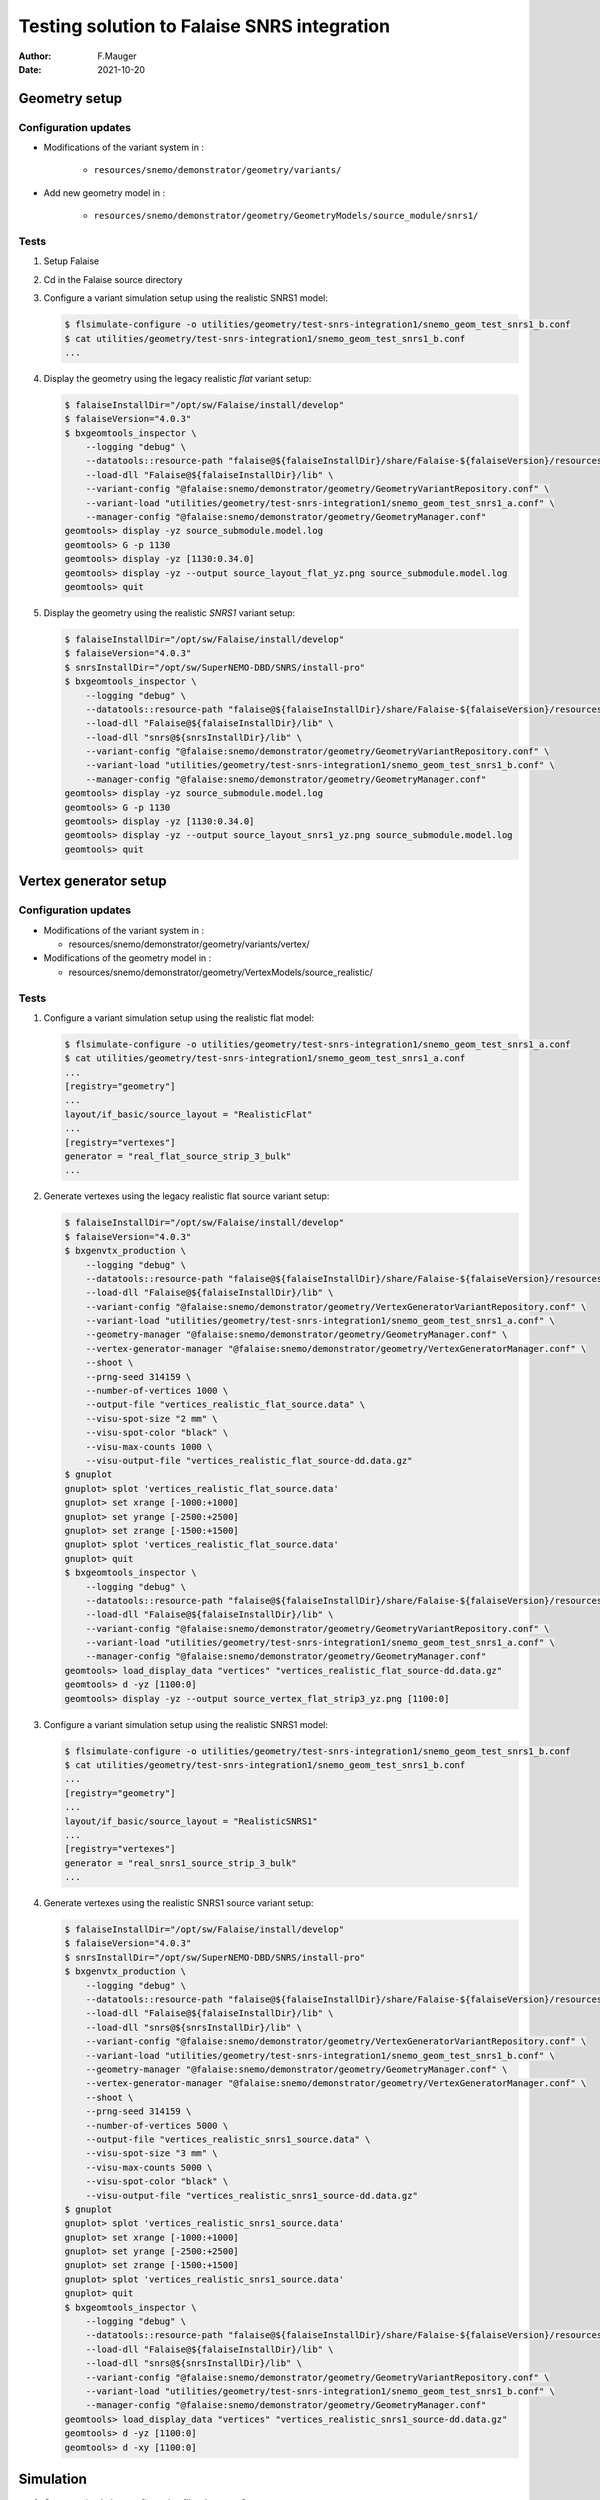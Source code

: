 ===============================================
Testing solution to Falaise SNRS integration
===============================================

:author: F.Mauger
:date: 2021-10-20
       
Geometry setup 
==============

Configuration updates
---------------------

* Modifications of the variant system in :

   - ``resources/snemo/demonstrator/geometry/variants/``

* Add new geometry model in :

   - ``resources/snemo/demonstrator/geometry/GeometryModels/source_module/snrs1/``

Tests
-----
  
#. Setup Falaise
#. Cd in the Falaise source directory
#. Configure a variant simulation setup using the realistic SNRS1 model:

   .. code:: shell
	     
      $ flsimulate-configure -o utilities/geometry/test-snrs-integration1/snemo_geom_test_snrs1_b.conf
      $ cat utilities/geometry/test-snrs-integration1/snemo_geom_test_snrs1_b.conf
      ...
   ..
   
#. Display the geometry using the legacy realistic *flat* variant setup:

   .. code:: shell

      $ falaiseInstallDir="/opt/sw/Falaise/install/develop"
      $ falaiseVersion="4.0.3"
      $ bxgeomtools_inspector \
          --logging "debug" \
	  --datatools::resource-path "falaise@${falaiseInstallDir}/share/Falaise-${falaiseVersion}/resources" \
	  --load-dll "Falaise@${falaiseInstallDir}/lib" \
	  --variant-config "@falaise:snemo/demonstrator/geometry/GeometryVariantRepository.conf" \
	  --variant-load "utilities/geometry/test-snrs-integration1/snemo_geom_test_snrs1_a.conf" \
	  --manager-config "@falaise:snemo/demonstrator/geometry/GeometryManager.conf" 
      geomtools> display -yz source_submodule.model.log
      geomtools> G -p 1130
      geomtools> display -yz [1130:0.34.0]
      geomtools> display -yz --output source_layout_flat_yz.png source_submodule.model.log
      geomtools> quit
   ..

   .. image:: images/source_layout_flat_yz.png
      :width: 80%

   ..
	 
#. Display the geometry using the realistic *SNRS1* variant setup:
  
   .. code:: shell

      $ falaiseInstallDir="/opt/sw/Falaise/install/develop"
      $ falaiseVersion="4.0.3"
      $ snrsInstallDir="/opt/sw/SuperNEMO-DBD/SNRS/install-pro"
      $ bxgeomtools_inspector \
          --logging "debug" \
	  --datatools::resource-path "falaise@${falaiseInstallDir}/share/Falaise-${falaiseVersion}/resources" \
	  --load-dll "Falaise@${falaiseInstallDir}/lib" \
	  --load-dll "snrs@${snrsInstallDir}/lib" \
	  --variant-config "@falaise:snemo/demonstrator/geometry/GeometryVariantRepository.conf" \
	  --variant-load "utilities/geometry/test-snrs-integration1/snemo_geom_test_snrs1_b.conf" \
	  --manager-config "@falaise:snemo/demonstrator/geometry/GeometryManager.conf" 
      geomtools> display -yz source_submodule.model.log
      geomtools> G -p 1130
      geomtools> display -yz [1130:0.34.0]
      geomtools> display -yz --output source_layout_snrs1_yz.png source_submodule.model.log
      geomtools> quit
   ..

   .. image:: images/source_layout_snrs1_yz.png
      :width: 80%

   ..

   .. image:: images/source_layout_snrs1_xy-a.png
      :width: 80%
	       
   ..
    
   .. image:: images/source_layout_snrs1_xy-b.png
      :width: 80%
	       
   ..
    
   .. image:: images/source_layout_snrs1_xy-c.png
      :width: 80%
	       
   ..
    
   .. image:: images/source_layout_snrs1_xy-d.png
      :width: 80%
	       
   ..


.. raw:: pdf
   
   PageBreak
..


Vertex generator setup
======================

Configuration updates
----------------------

* Modifications of the variant system in :

  * resources/snemo/demonstrator/geometry/variants/vertex/

* Modifications of the geometry model in :

  * resources/snemo/demonstrator/geometry/VertexModels/source_realistic/

Tests
-----

#. Configure a variant simulation setup using the realistic flat model:

   .. code:: shell
	     
      $ flsimulate-configure -o utilities/geometry/test-snrs-integration1/snemo_geom_test_snrs1_a.conf
      $ cat utilities/geometry/test-snrs-integration1/snemo_geom_test_snrs1_a.conf
      ... 
      [registry="geometry"]
      ...
      layout/if_basic/source_layout = "RealisticFlat"
      ...
      [registry="vertexes"]
      generator = "real_flat_source_strip_3_bulk"
      ...
   ..
   
#. Generate vertexes using the legacy realistic flat source variant setup:

   .. code:: shell

      $ falaiseInstallDir="/opt/sw/Falaise/install/develop"
      $ falaiseVersion="4.0.3"
      $ bxgenvtx_production \
          --logging "debug" \
	  --datatools::resource-path "falaise@${falaiseInstallDir}/share/Falaise-${falaiseVersion}/resources" \
	  --load-dll "Falaise@${falaiseInstallDir}/lib" \
	  --variant-config "@falaise:snemo/demonstrator/geometry/VertexGeneratorVariantRepository.conf" \
	  --variant-load "utilities/geometry/test-snrs-integration1/snemo_geom_test_snrs1_a.conf" \
	  --geometry-manager "@falaise:snemo/demonstrator/geometry/GeometryManager.conf" \
	  --vertex-generator-manager "@falaise:snemo/demonstrator/geometry/VertexGeneratorManager.conf" \
	  --shoot \
	  --prng-seed 314159 \
	  --number-of-vertices 1000 \
	  --output-file "vertices_realistic_flat_source.data" \
	  --visu-spot-size "2 mm" \
	  --visu-spot-color "black" \
	  --visu-max-counts 1000 \
	  --visu-output-file "vertices_realistic_flat_source-dd.data.gz"
      $ gnuplot
      gnuplot> splot 'vertices_realistic_flat_source.data'
      gnuplot> set xrange [-1000:+1000]
      gnuplot> set yrange [-2500:+2500]
      gnuplot> set zrange [-1500:+1500]
      gnuplot> splot 'vertices_realistic_flat_source.data'
      gnuplot> quit
      $ bxgeomtools_inspector \
          --logging "debug" \
	  --datatools::resource-path "falaise@${falaiseInstallDir}/share/Falaise-${falaiseVersion}/resources" \
	  --load-dll "Falaise@${falaiseInstallDir}/lib" \
	  --variant-config "@falaise:snemo/demonstrator/geometry/GeometryVariantRepository.conf" \
	  --variant-load "utilities/geometry/test-snrs-integration1/snemo_geom_test_snrs1_a.conf" \
	  --manager-config "@falaise:snemo/demonstrator/geometry/GeometryManager.conf" 
      geomtools> load_display_data "vertices" "vertices_realistic_flat_source-dd.data.gz"
      geomtools> d -yz [1100:0]
      geomtools> display -yz --output source_vertex_flat_strip3_yz.png [1100:0]
   ..

   .. image:: images/source_vertex_flat_strip3_yz.png
      :width: 80%

   ..
 
   .. image:: images/source_vertex_flat_strip3_xy.png
      :width: 80%

   ..
   
#. Configure a variant simulation setup using the realistic SNRS1 model:

   .. code:: shell
	     
      $ flsimulate-configure -o utilities/geometry/test-snrs-integration1/snemo_geom_test_snrs1_b.conf
      $ cat utilities/geometry/test-snrs-integration1/snemo_geom_test_snrs1_b.conf
      ... 
      [registry="geometry"]
      ...
      layout/if_basic/source_layout = "RealisticSNRS1"
      ...
      [registry="vertexes"]
      generator = "real_snrs1_source_strip_3_bulk"
      ...
   ..
   
#. Generate vertexes using the realistic SNRS1 source variant setup:

   .. code:: shell

      $ falaiseInstallDir="/opt/sw/Falaise/install/develop"
      $ falaiseVersion="4.0.3"
      $ snrsInstallDir="/opt/sw/SuperNEMO-DBD/SNRS/install-pro"
      $ bxgenvtx_production \
          --logging "debug" \
	  --datatools::resource-path "falaise@${falaiseInstallDir}/share/Falaise-${falaiseVersion}/resources" \
	  --load-dll "Falaise@${falaiseInstallDir}/lib" \
	  --load-dll "snrs@${snrsInstallDir}/lib" \
	  --variant-config "@falaise:snemo/demonstrator/geometry/VertexGeneratorVariantRepository.conf" \
	  --variant-load "utilities/geometry/test-snrs-integration1/snemo_geom_test_snrs1_b.conf" \
	  --geometry-manager "@falaise:snemo/demonstrator/geometry/GeometryManager.conf" \
	  --vertex-generator-manager "@falaise:snemo/demonstrator/geometry/VertexGeneratorManager.conf" \
	  --shoot \
	  --prng-seed 314159 \
	  --number-of-vertices 5000 \
	  --output-file "vertices_realistic_snrs1_source.data" \
	  --visu-spot-size "3 mm" \
	  --visu-max-counts 5000 \
	  --visu-spot-color "black" \
	  --visu-output-file "vertices_realistic_snrs1_source-dd.data.gz"
      $ gnuplot
      gnuplot> splot 'vertices_realistic_snrs1_source.data'
      gnuplot> set xrange [-1000:+1000]
      gnuplot> set yrange [-2500:+2500]
      gnuplot> set zrange [-1500:+1500]
      gnuplot> splot 'vertices_realistic_snrs1_source.data'
      gnuplot> quit
      $ bxgeomtools_inspector \
          --logging "debug" \
	  --datatools::resource-path "falaise@${falaiseInstallDir}/share/Falaise-${falaiseVersion}/resources" \
	  --load-dll "Falaise@${falaiseInstallDir}/lib" \
	  --load-dll "snrs@${snrsInstallDir}/lib" \
	  --variant-config "@falaise:snemo/demonstrator/geometry/GeometryVariantRepository.conf" \
	  --variant-load "utilities/geometry/test-snrs-integration1/snemo_geom_test_snrs1_b.conf" \
	  --manager-config "@falaise:snemo/demonstrator/geometry/GeometryManager.conf" 
      geomtools> load_display_data "vertices" "vertices_realistic_snrs1_source-dd.data.gz"
      geomtools> d -yz [1100:0]
      geomtools> d -xy [1100:0]
   ..

   .. image:: images/source_vertex_snrs1_strip3_yz.png
      :width: 80%

   ..

   .. image:: images/source_vertex_snrs1_strip3_xy.png
      :width: 80%

   ..

 
Simulation
==========

#. Create a simulation configuration file ``simu.conf``:

.. code:: 
	  
   [name="flsimulate" type="flsimulate::section"]
   numberOfEvents : integer = 10

   [name="flsimulate.simulation" type="flsimulate::section"]
   rngEventGeneratorSeed         : integer = 314159
   rngVertexGeneratorSeed        : integer = 765432
   rngGeant4GeneratorSeed        : integer = 123456
   rngHitProcessingGeneratorSeed : integer = 987654

   [name="flsimulate.variantService" type="flsimulate::section"]
   profile : string as path = "utilities/geometry/test-snrs-integration1/snemo_geom_test_snrs1_b.conf"

   [name="flsimulate.plugins" type="flsimulate::section"]
   plugins : string[1] = "snrs"
   snrs.directory : string as path = "@snrsLoader.libraries:"
..

#. Run flsimulate (we need to locate the SNRS library):


.. code:: shell

   $ export snrsInstallDir="/opt/sw/SuperNEMO-DBD/SNRS/install-pro"
   $ PATH=${snrsInstallDir}/bin:${PATH}
   $ export snrsInstallLibDir="$(snrs-config --libdir)"
   $ flsimulate \
     -c utilities/geometry/test-snrs-integration1/simu.conf \
     -o run_1.xml
..

or 

.. code:: shell

   $ falaiseInstallDir="/opt/sw/Falaise/install/develop"
   $ falaiseVersion="4.0.3"
   $ snrsInstallDir="/opt/sw/SuperNEMO-DBD/SNRS/install-pro"
   $ PATH=${snrsInstallDir}/bin:${PATH}
   $ flsimulate -V "debug"  \
     --mount-directory "snrsLoader.libraries@$(snrs-config --libdir)" \
     -c utilities/geometry/test-snrs-integration1/simu.conf \
     -o run_1.xml
   $ flvisualize \
     --load-dll "snrs@${snrsInstallDir}/lib" \
     --variant-profile "utilities/geometry/test-snrs-integration1/snemo_geom_test_snrs1_b.conf" \
     --input-file "run_1.xml"
..

.. raw:: pdf
   
   PageBreak
..


   flvisualize display  of two  events with 1-MeV  electrons generated
   from the deformed ITEP #3 source foil:

   .. image:: images/source_falaise_mc_snrs1_strip3_bulk.png
      :width: 80%

   ..

   .. image:: images/source_falaise_mc_snrs1_strip3_bulk-2.png
      :width: 80%

   ..


  
.. end
   
